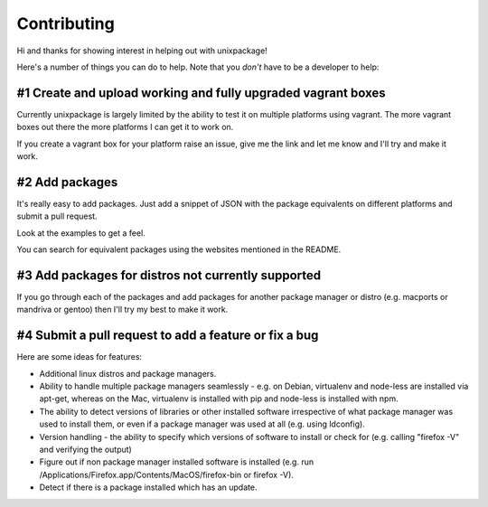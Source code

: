 Contributing
============

Hi and thanks for showing interest in helping out with unixpackage!

Here's a number of things you can do to help. Note that you *don't*
have to be a developer to help:

#1 Create and upload working and fully upgraded vagrant boxes
-------------------------------------------------------------

Currently unixpackage is largely limited by the ability to test
it on multiple platforms using vagrant. The more vagrant boxes
out there the more platforms I can get it to work on.

If you create a vagrant box for your platform raise an issue,
give me the link and let me know and I'll try and make it work.

#2 Add packages
---------------

It's really easy to add packages. Just add a snippet of JSON with the
package equivalents on different platforms and submit a pull request.

Look at the examples to get a feel.

You can search for equivalent packages using the websites mentioned
in the README.

#3 Add packages for distros not currently supported
---------------------------------------------------

If you go through each of the packages and add packages for another
package manager or distro (e.g. macports or mandriva or gentoo)
then I'll try my best to make it work.


#4 Submit a pull request to add a feature or fix a bug
------------------------------------------------------

Here are some ideas for features:

* Additional linux distros and package managers.

* Ability to handle multiple package managers seamlessly - e.g. on Debian, virtualenv and node-less are installed via apt-get, whereas on the Mac, virtualenv is installed with pip and node-less is installed with npm.

* The ability to detect versions of libraries or other installed software irrespective of what package manager was used to install them, or even if a package manager was used at all (e.g. using ldconfig).

* Version handling - the ability to specify which versions of software to install or check for (e.g. calling "firefox -V" and verifying the output)

* Figure out if non package manager installed software is installed (e.g. run /Applications/Firefox.app/Contents/MacOS/firefox-bin or firefox -V).

* Detect if there is a package installed which has an update.
